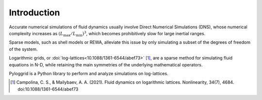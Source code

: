 ************
Introduction
************

Accurate numerical simulations of fluid dynamics usually involve Direct Numerical Simulations (DNS), whose numerical complexity increases as :math:`(L_{\max}/L_{\min})^3`, which becomes prohibitively slow for large inertial ranges.

Sparse models, such as shell models or REWA, alleviate this issue by only simulating a subset of the degrees of freedom of the system.

Logarithmic grids, or :doi:`log-lattices<10.1088/1361-6544/abef73>`  [1]_, are a sparse method for simulating fluid equations in N-D, while retaining the main symmetries of the underlying mathematical operators.

Pyloggrid is a Python library to perform and analyze simulations on log-lattices.

.. [1] Campolina, C. S., & Mailybaev, A. A. (2021). Fluid dynamics on logarithmic lattices. Nonlinearity, 34(7), 4684. doi:10.1088/1361-6544/abef73




